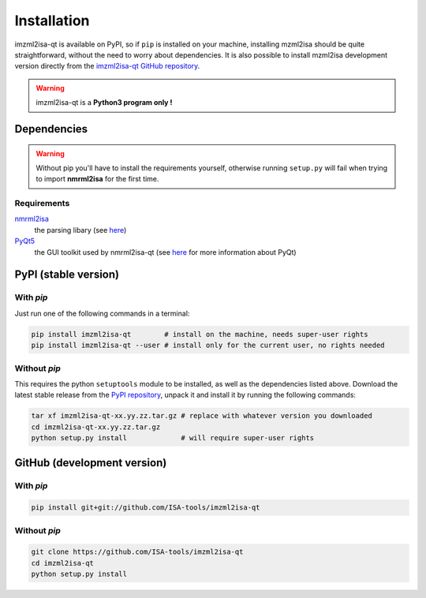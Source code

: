 Installation
============


imzml2isa-qt is available on PyPI, so if ``pip`` is installed on your
machine, installing mzml2isa should be quite straightforward, without
the need to worry about dependencies. It is also possible to install
mzml2isa development version directly from the `imzml2isa-qt GitHub repository <https://github.com/ISA-tools/imzml2isa-qt>`__.

.. warning::
   imzml2isa-qt is a **Python3 program only !**


Dependencies
------------

.. warning::
   Without pip you'll have to install the requirements yourself, otherwise running
   ``setup.py`` will fail when trying to import **nmrml2isa** for the first time.

Requirements
''''''''''''

`nmrml2isa <https://pypi.python.org/pypi/nmrml2isa>`_
   the parsing libary (see `here <http://2isa.readthedocs.io/en/latest/nmrml2isa/index.html>`_)

`PyQt5 <https://pypi.python.org/pypi/PyQt5/5.6>`_
   the GUI toolkit used by nmrml2isa-qt (see `here <https://riverbankcomputing.com/software/pyqt/intro>`_
   for more information about PyQt)


PyPI (stable version) |PyPI version|
------------------------------------

.. |PyPI version| image:: https://img.shields.io/pypi/v/imzml2isa-qt.svg?style=flat&maxAge=2592000
   :target: https://pypi.python.org/pypi/imzml2isa-qt/


With `pip`
''''''''''''

Just run one of the following commands in a terminal:

.. code:: bash

   pip install imzml2isa-qt        # install on the machine, needs super-user rights
   pip install imzml2isa-qt --user # install only for the current user, no rights needed


Without `pip`
'''''''''''''

This requires the python ``setuptools`` module to be installed, as well as the dependencies listed above. Download the latest stable release
from the `PyPI repository <https://pypi.python.org/pypi/imzml2isa-qt>`__, unpack it and install it
by running the following commands:

.. code:: bash

   tar xf imzml2isa-qt-xx.yy.zz.tar.gz # replace with whatever version you downloaded
   cd imzml2isa-qt-xx.yy.zz.tar.gz
   python setup.py install             # will require super-user rights



GitHub (development version)
----------------------------

With `pip`
''''''''''

.. code:: bash

   pip install git+git://github.com/ISA-tools/imzml2isa-qt


Without `pip`
'''''''''''''

.. code:: bash

   git clone https://github.com/ISA-tools/imzml2isa-qt
   cd imzml2isa-qt
   python setup.py install

